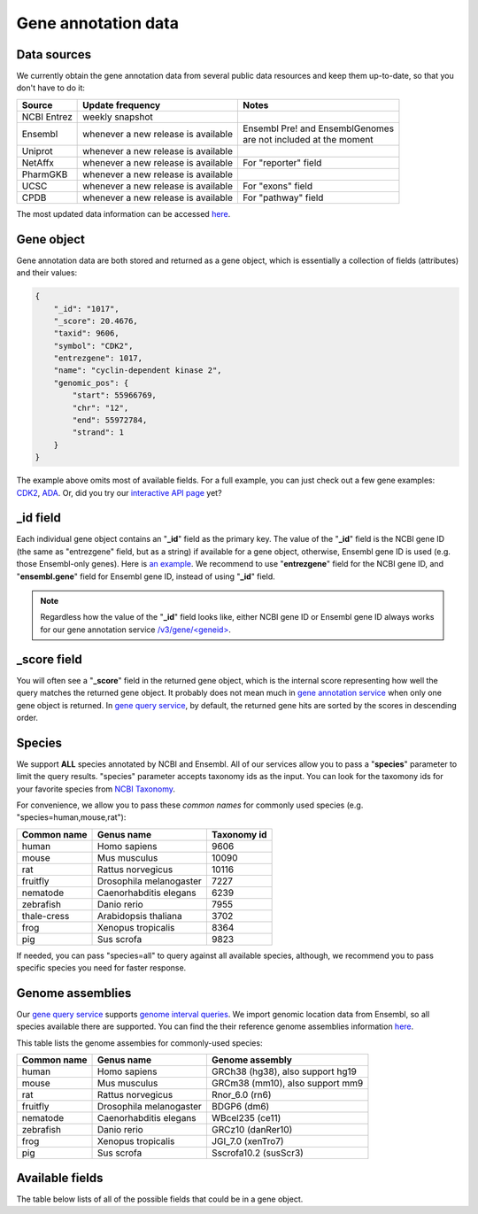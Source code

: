 .. Data

Gene annotation data
*********************

.. _data_sources:

Data sources
------------

We currently obtain the gene annotation data from several public data resources and keep them up-to-date, so that you don't have to do it:

============    =======================      =================================
Source           Update frequency               Notes
============    =======================      =================================
NCBI Entrez      weekly snapshot
Ensembl          whenever a new              | Ensembl Pre! and EnsemblGenomes
                 release is available        | are not included at the moment
Uniprot          whenever a new
                 release is available
NetAffx          whenever a new               For "reporter" field
                 release is available
PharmGKB         whenever a new
                 release is available
UCSC             whenever a new               For "exons" field
                 release is available
CPDB             whenever a new               For "pathway" field
                 release is available

============    =======================      =================================

The most updated data information can be accessed `here <http://mygene.info/v3/metadata>`__.

.. _gene_object:

Gene object
------------
Gene annotation data are both stored and returned as a gene object, which is essentially a collection of fields (attributes) and their values:

.. code-block :: json

    {
        "_id": "1017",
        "_score": 20.4676,
        "taxid": 9606,
        "symbol": "CDK2",
        "entrezgene": 1017,
        "name": "cyclin-dependent kinase 2",
        "genomic_pos": {
            "start": 55966769,
            "chr": "12",
            "end": 55972784,
            "strand": 1
        }
    }

The example above omits most of available fields. For a full example, you can just check out a few gene examples: `CDK2 <http://mygene.info/v3/gene/1017>`_, `ADA <http://mygene.info/v3/gene/100>`_. Or, did you try our `interactive API page <http://mygene.info/v3/api>`_ yet?

_id field
---------

Each individual gene object contains an "**_id**" field as the primary key. The value of the "**_id**" field is the NCBI gene ID (the same as "entrezgene" field, but as a string) if available for a gene object, otherwise, Ensembl gene ID is used (e.g. those Ensembl-only genes). Here is `an example <http://mygene.info/v3/gene/ENSG00000274236>`_. We recommend to use "**entrezgene**" field for the NCBI gene ID, and "**ensembl.gene**" field for Ensembl gene ID, instead of using "**_id**" field.

.. note:: Regardless how the value of the "**_id**" field looks like, either NCBI gene ID or Ensembl gene ID always works for our gene annotation service `/v3/gene/\<geneid\> <http://docs.mygene.info/en/latest/doc/annotation_service.html#get-request>`_.


_score field
------------
You will often see a "**_score**" field in the returned gene object, which is the internal score representing how well the query matches the returned gene object. It probably does not mean much in `gene annotation service <http://docs.mygene.info/en/latest/doc/annotation_service.html>`_ when only one gene object is returned. In `gene query 
service <http://docs.mygene.info/en/latest/doc/query_service.html>`__, by default, the returned gene hits are sorted by the scores in descending order.


.. _species:

Species
------------
We support **ALL** species annotated by NCBI and Ensembl. All of our services allow you to pass a "**species**" parameter to limit the query results. "species" parameter accepts taxonomy ids as the input. You can look for the taxomony ids for your favorite species from `NCBI Taxonomy <http://www.ncbi.nlm.nih.gov/taxonomy>`_.

For convenience, we allow you to pass these *common names* for commonly used species (e.g. "species=human,mouse,rat"):

.. container:: species-table

    ===========  =======================    ===========
    Common name  Genus name                 Taxonomy id
    ===========  =======================    ===========
    human        Homo sapiens               9606
    mouse        Mus musculus               10090
    rat          Rattus norvegicus          10116
    fruitfly     Drosophila melanogaster    7227
    nematode     Caenorhabditis elegans     6239
    zebrafish    Danio rerio                7955
    thale-cress  Arabidopsis thaliana       3702
    frog         Xenopus tropicalis         8364
    pig          Sus scrofa                 9823
    ===========  =======================    ===========

If needed, you can pass "species=all" to query against all available species, although, we recommend you to pass specific species you need for faster response.


.. _genome_assemblies:

Genome assemblies
----------------------------

Our `gene query service <query_service.html>`__ supports `genome interval queries <query_service.html#genome-interval-query>`_. We import genomic location data from Ensembl, so all species available there are supported. You can find the their reference genome assemblies information `here <http://www.ensembl.org/info/about/species.html>`__.


This table lists the genome assembies for commonly-used species:

.. container:: species-table

    ===========  =======================   =======================
    Common name  Genus name                Genome assembly
    ===========  =======================   =======================
    human        Homo sapiens              GRCh38 (hg38), also support hg19
    mouse        Mus musculus              GRCm38 (mm10), also support mm9
    rat          Rattus norvegicus         Rnor_6.0 (rn6)
    fruitfly     Drosophila melanogaster   BDGP6 (dm6)
    nematode     Caenorhabditis elegans    WBcel235 (ce11)
    zebrafish    Danio rerio               GRCz10 (danRer10)
    frog         Xenopus tropicalis        JGI_7.0 (xenTro7)
    pig          Sus scrofa                Sscrofa10.2 (susScr3)
    ===========  =======================   =======================


Available fields
----------------

The table below lists of all of the possible fields that could be in a gene object.

.. raw:: html

    <table class='indexed-field-table stripe'>
        <thead>
            <tr>
                <th>Field</th>
                <th>Indexed</th>
                <th>Type</th>
                <th>Notes</th>
            </tr>
        </thead>
        <tbody>
        </tbody>
    </table>

    <div id="spacer" style="height:300px"></div>
